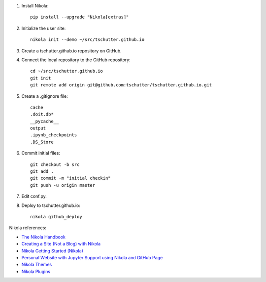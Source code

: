 .. title: Setup Nikola
.. slug: setup-nikola
.. date: 2019-09-15 17:57:42-06:00
.. tags: nikola
.. category:
.. link:
.. description:
.. type: text

1. Install Nikola::

    pip install --upgrade "Nikola[extras]"

2. Initialize the user site::

    nikola init --demo ~/src/tschutter.github.io

3. Create a tschutter.github.io repository on GitHub.

4. Connect the local repository to the GitHub repository::

    cd ~/src/tschutter.github.io
    git init
    git remote add origin git@github.com:tschutter/tschutter.github.io.git

5. Create a .gitignore file::

      cache
      .doit.db*
      __pycache__
      output
      .ipynb_checkpoints
      .DS_Store

6. Commit initial files::

    git checkout -b src
    git add .
    git commit -m "initial checkin"
    git push -u origin master

7. Edit conf.py.

8. Deploy to tschutter.github.io::

    nikola github_deploy

Nikola references:

* `The Nikola Handbook <https://pages.gitlab.io/nikola/stories/handbook/>`_
* `Creating a Site (Not a Blog) with Nikola <https://getnikola.com/creating-a-site-not-a-blog-with-nikola.html>`_
* `Nikola Getting Started (Nikola) <https://getnikola.com/getting-started.html>`_
* `Personal Website with Jupyter Support using Nikola and GitHub Page <https://jiaweizhuang.github.io/blog/nikola-guide/>`_
* `Nikola Themes <https://themes.getnikola.com/>`_
* `Nikola Plugins <https://plugins.getnikola.com/>`_
